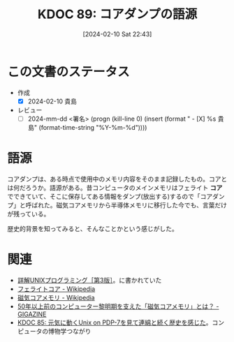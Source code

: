 :properties:
:ID: 20240210T224303
:end:
#+title:      KDOC 89: コアダンプの語源
#+date:       [2024-02-10 Sat 22:43]
#+filetags:   :code:
#+identifier: 20240210T224303

* この文書のステータス
- 作成
  - [X] 2024-02-10 貴島
- レビュー
  - [ ] 2024-mm-dd <署名> (progn (kill-line 0) (insert (format "  - [X] %s 貴島" (format-time-string "%Y-%m-%d"))))
# 関連をつけた。
# タイトルがフォーマット通りにつけられている。
# 内容をブラウザに表示して読んだ(作成とレビューのチェックは同時にしない)。
# 文脈なく読めるのを確認した。
# おばあちゃんに説明できる。
# いらない見出しを削除した。
# タグを適切にした。(org-roam-tag-remove)。
# すべてのコメントを削除した。
* 語源
コアダンプは、ある時点で使用中のメモリ内容をそのまま記録したもの。コアとは何だろうか。語源がある。昔コンピュータのメインメモリはフェライト **コア** でできていて、そこに保存してある情報をダンプ(放出する)するので「コアダンプ」と呼ばれた。磁気コアメモリから半導体メモリに移行した今でも、言葉だけが残っている。

歴史的背景を知ってみると、そんなことかという感じがした。

* 関連
- [[https://www.seshop.com/product/detail/20694][詳解UNIXプログラミング［第3版］]]。に書かれていた
- [[https://ja.wikipedia.org/wiki/%E3%83%95%E3%82%A7%E3%83%A9%E3%82%A4%E3%83%88%E3%82%B3%E3%82%A2#:~:text=%E3%83%95%E3%82%A7%E3%83%A9%E3%82%A4%E3%83%88%E3%82%B3%E3%82%A2%E3%81%A8%E3%81%AF%E3%83%95%E3%82%A7%E3%83%A9%E3%82%A4%E3%83%88,%E3%82%84%E3%81%9D%E3%81%AE%E9%A1%9E%E3%81%8C%E3%81%82%E3%82%8B%E3%80%82][フェライトコア - Wikipedia]]
- [[https://ja.wikipedia.org/wiki/%E7%A3%81%E6%B0%97%E3%82%B3%E3%82%A2%E3%83%A1%E3%83%A2%E3%83%AA][磁気コアメモリ - Wikipedia]]
- [[https://gigazine.net/news/20190506-ibm-magnetic-core-memory/][50年以上前のコンピューター黎明期を支えた「磁気コアメモリ」とは？ - GIGAZINE]]
- [[id:20240210T200104][KDOC 85: 元気に動くUnix on PDP-7を見て連綿と続く歴史を感じた]]。コンピュータの博物学つながり
